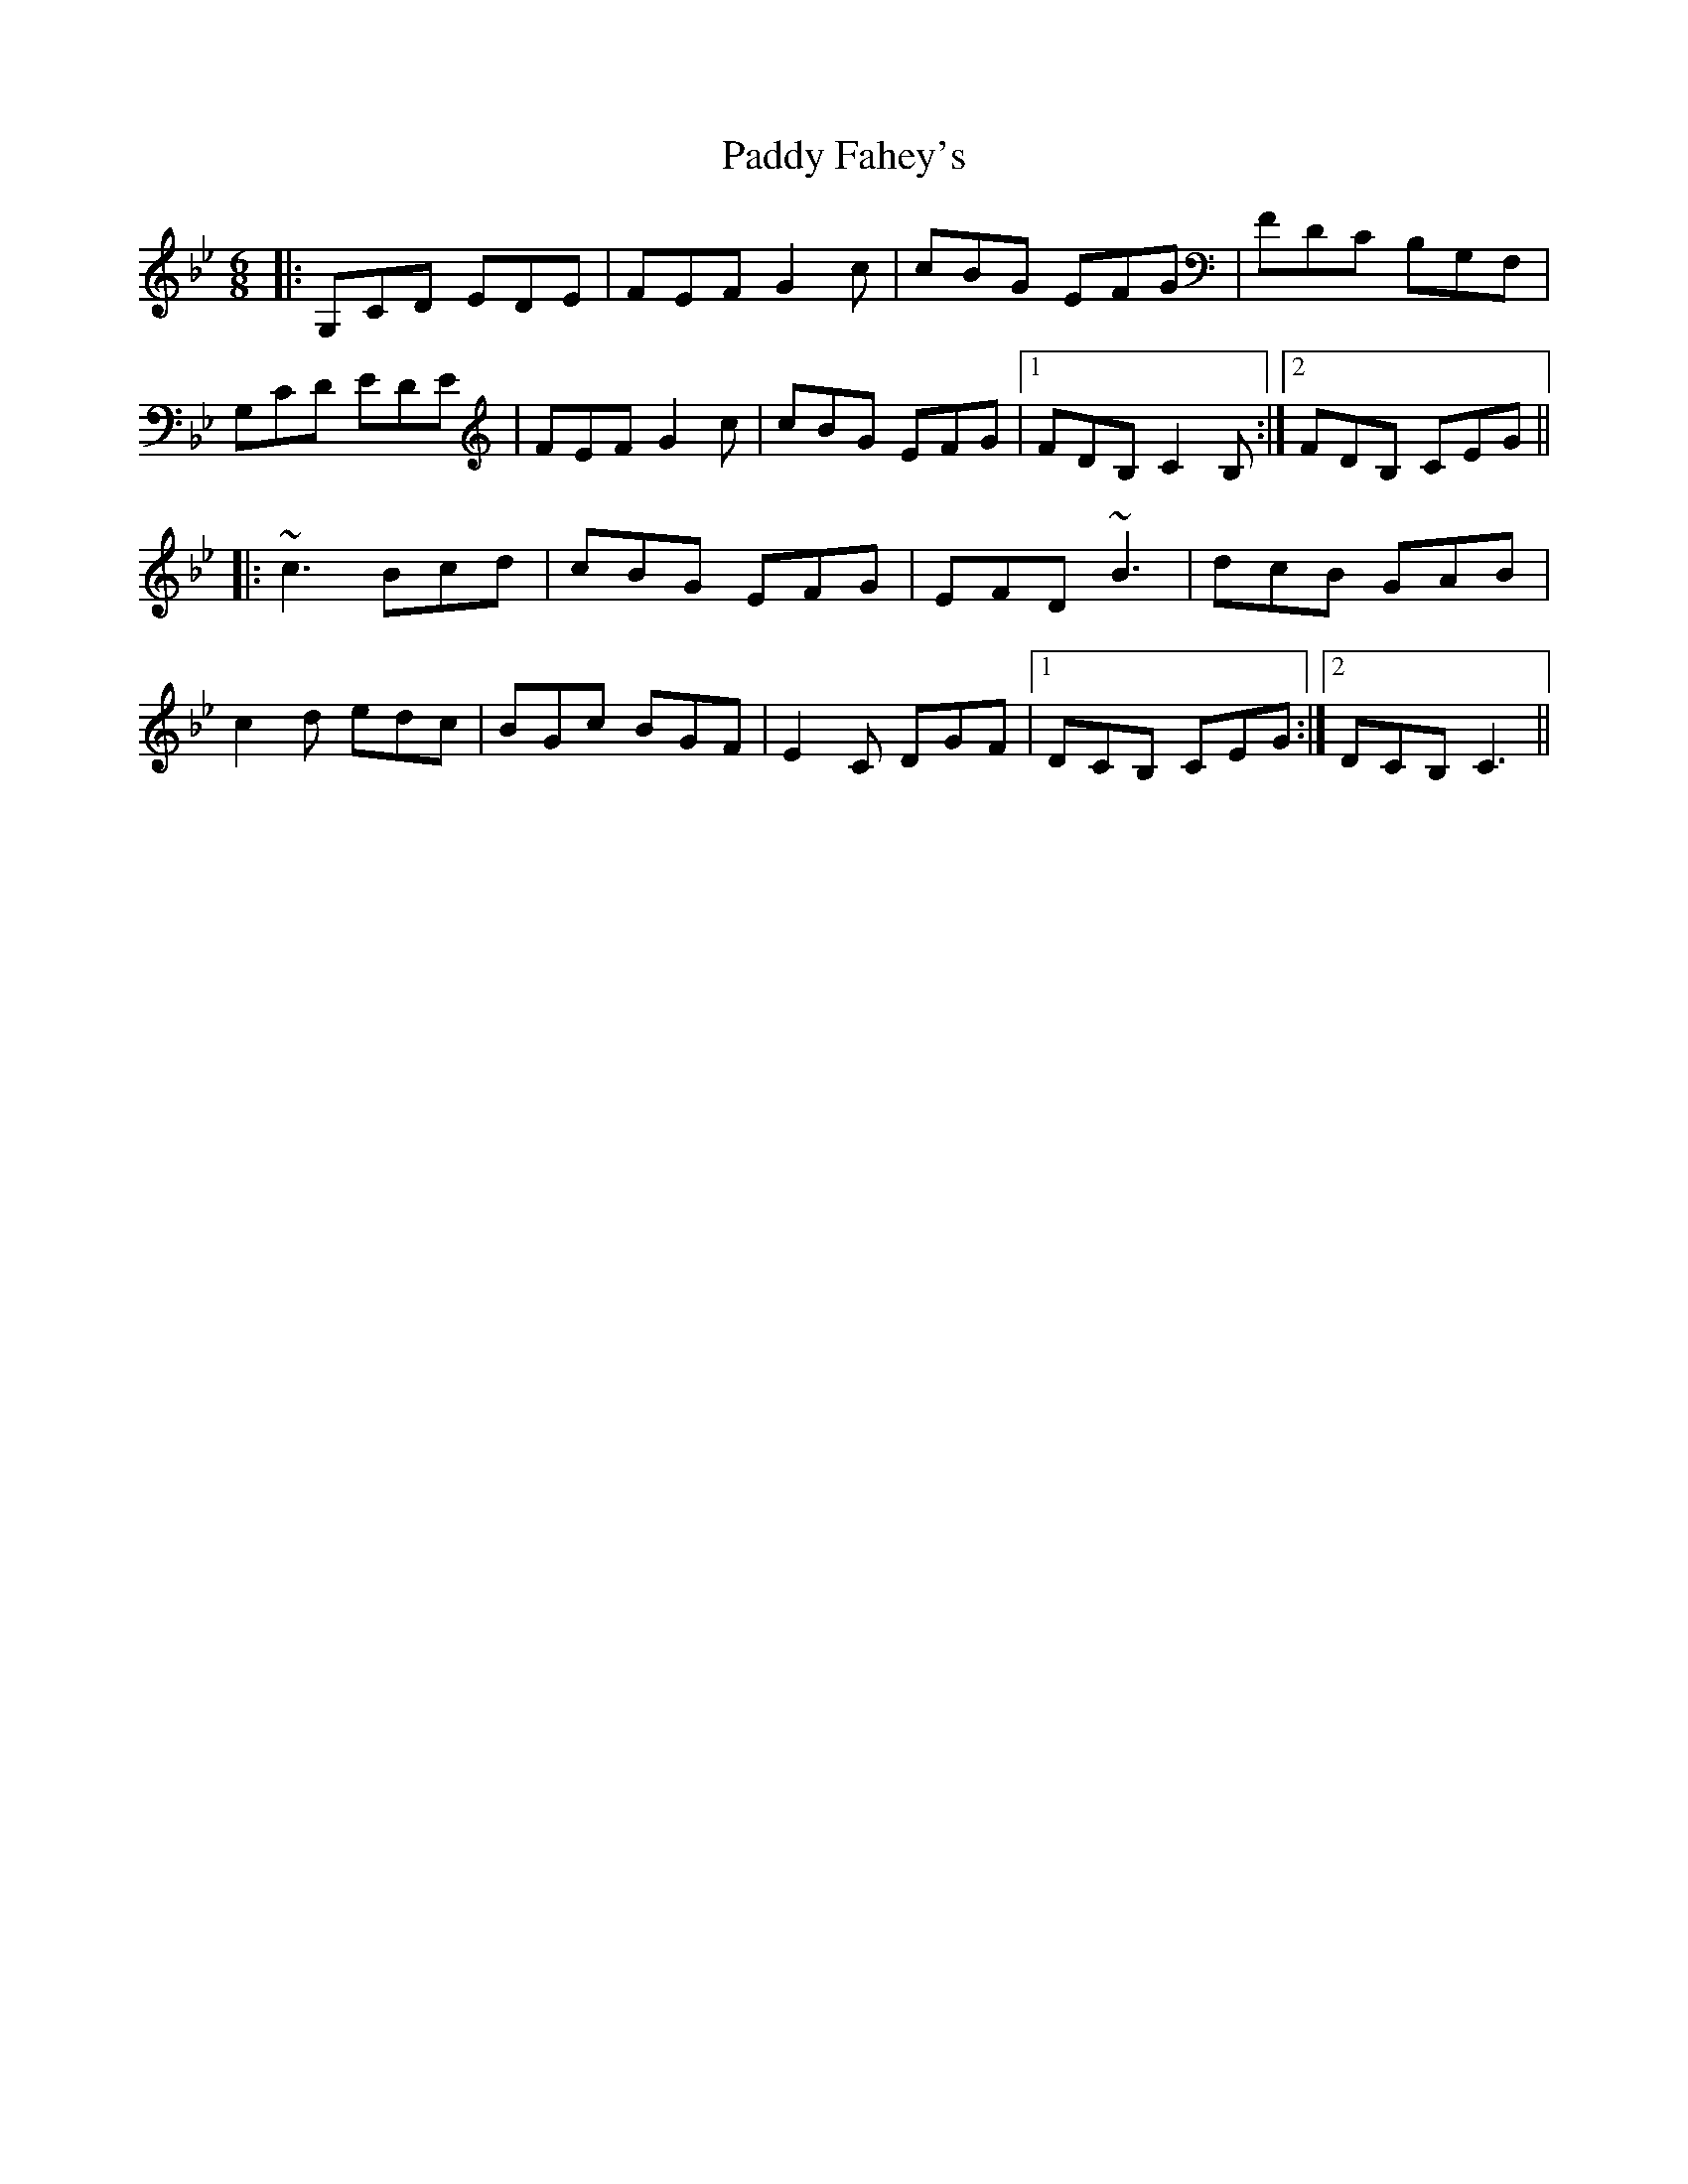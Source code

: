 X: 31235
T: Paddy Fahey's
R: jig
M: 6/8
K: Cdorian
|:G,CD EDE|FEF G2 c|cBG EFG|FDC B,G,F,|
G,CD EDE|FEF G2 c|cBG EFG|1 FDB, C2 B,:|2 FDB, CEG||
|:~c3 Bcd|cBG EFG|EFD ~B3|dcB GAB|
c2 d edc|BGc BGF|E2 C DGF|1 DCB, CEG:|2 DCB, C3||

